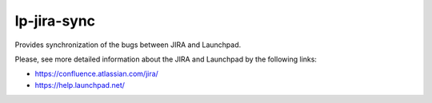 lp-jira-sync
============

Provides synchronization of the bugs between JIRA and Launchpad.

Please, see more detailed information about the JIRA and Launchpad by the following links:

* https://confluence.atlassian.com/jira/
* https://help.launchpad.net/
